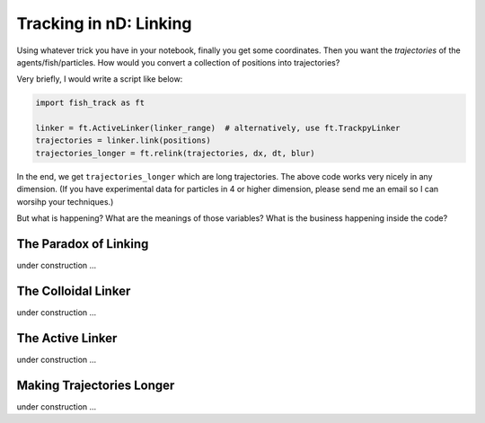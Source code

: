 Tracking in nD: Linking
=======================


Using whatever trick you have in your notebook, finally you get some coordinates. Then you want the *trajectories* of the agents/fish/particles. How would you convert a collection of positions into trajectories?


Very briefly, I would write a script like below:

.. code-block:: python

   import fish_track as ft

   linker = ft.ActiveLinker(linker_range)  # alternatively, use ft.TrackpyLinker
   trajectories = linker.link(positions)
   trajectories_longer = ft.relink(trajectories, dx, dt, blur)

In the end, we get ``trajectories_longer`` which are long trajectories. The above code works very nicely in any dimension. (If you have experimental data for particles in 4 or higher dimension, please send me an email so I can worsihp your techniques.)

But what is happening? What are the meanings of those variables? What is the business happening inside the code?


The Paradox of Linking
++++++++++++++++++++++

under construction ...

The Colloidal Linker
++++++++++++++++++++

under construction ...

The Active Linker
+++++++++++++++++

under construction ...

Making Trajectories Longer
++++++++++++++++++++++++++

under construction ...
